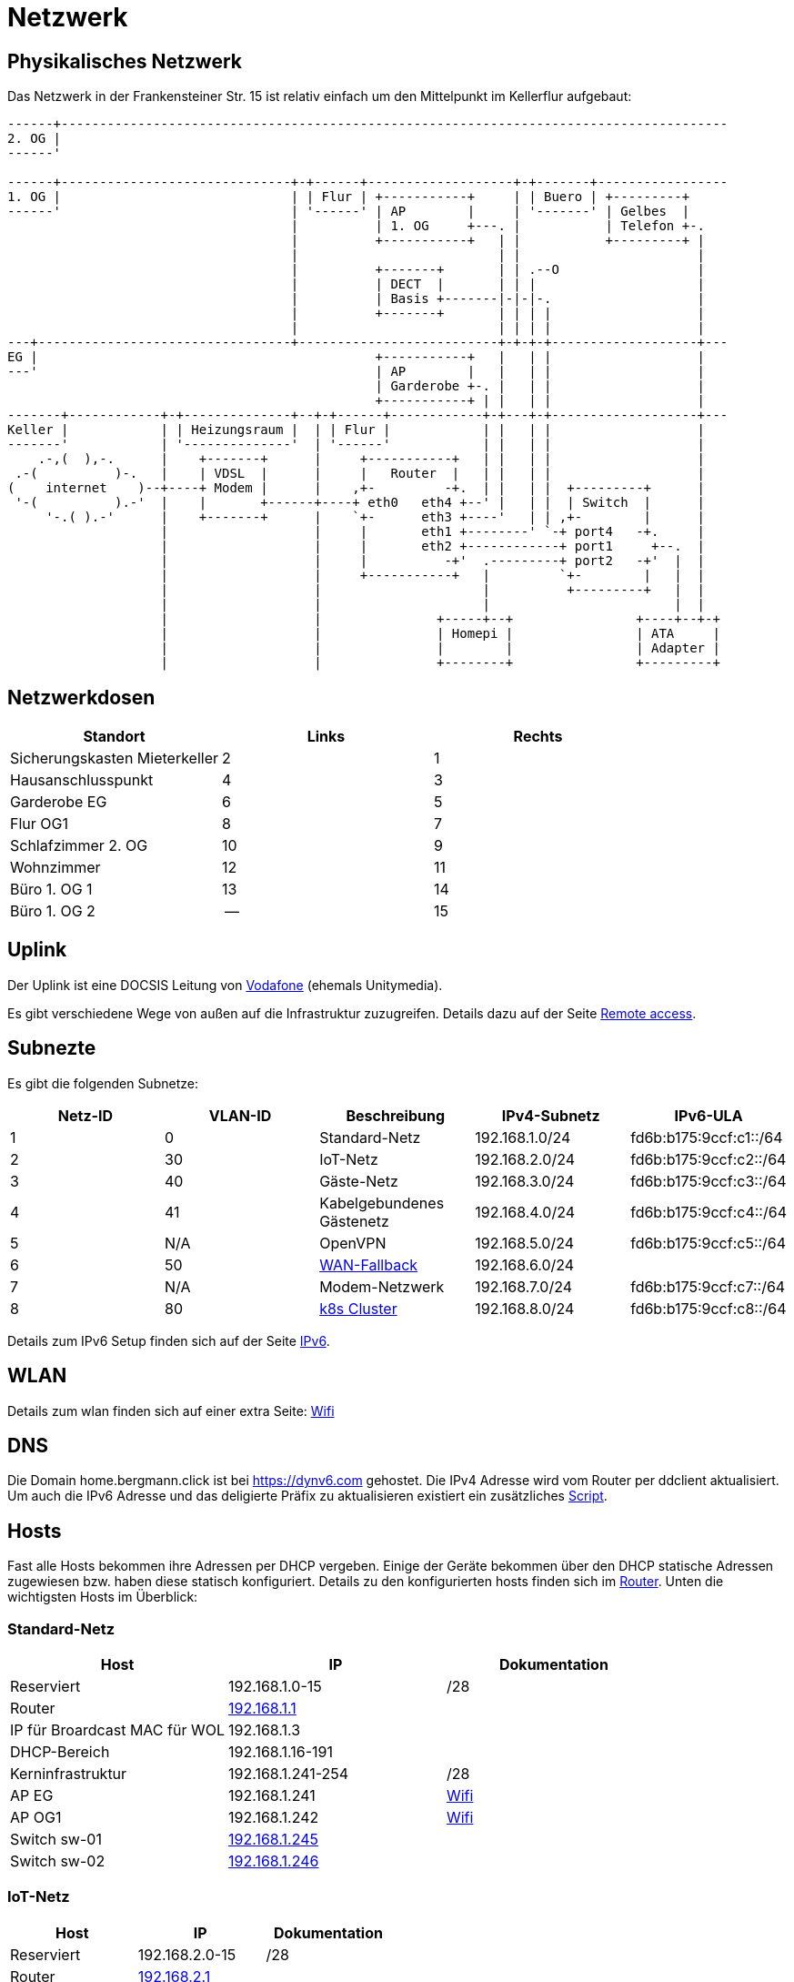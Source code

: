 = Netzwerk

== Physikalisches Netzwerk
Das Netzwerk in der Frankensteiner Str. 15 ist relativ einfach um den Mittelpunkt im Kellerflur aufgebaut:

[svgbob]
....
------+---------------------------------------------------------------------------------------
2. OG |                                          
------'                                               
                                               
------+------------------------------+-+------+-------------------+-+-------+-----------------
1. OG |                              | | Flur | +-----------+     | | Buero | +---------+
------'                              | '------' | AP        |     | '-------' | Gelbes  |
                                     |          | 1. OG     +---. |           | Telefon +-.
                                     |          +-----------+   | |           +---------+ |
                                     |                          | |                       |
                                     |          +-------+       | | .--O                  |
                                     |          | DECT  |       | | |                     |
                                     |          | Basis +-------|-|-|-.                   |
                                     |          +-------+       | | | |                   |
                                     |                          | | | |                   |
---+---------------------------------+--------------------------+-+-+-+-------------------+---
EG |                                            +-----------+   |   | |                   |
---'                                            | AP        |   |   | |                   |
                                                | Garderobe +-. |   | |                   |
                                                +-----------+ | |   | |                   |
-------+------------+-+--------------+--+-+------+------------+-+---+-+-------------------+---
Keller |            | | Heizungsraum |  | | Flur |            | |   | |                   |
-------'            | '--------------'  | '------'            | |   | |                   |
    .-,(  ),-.      |    +-------+      |     +-----------+   | |   | |                   |
 .-(          )-.   |    | VDSL  |      |     |   Router  |   | |   | |                   |
(    internet    )--+----+ Modem |      |    ,+-         -+.  | |   | |  +---------+      |
 '-(          ).-'  |    |       +------+----+ eth0   eth4 +--' |   | |  | Switch  |      |
     '-.( ).-'      |    +-------+      |    `+-      eth3 +----'   | | ,+-        |      |
                    |                   |     |       eth1 +--------' `-+ port4   -+.     |
                    |                   |     |       eth2 +------------+ port1     +--.  |
                    |                   |     |          -+'  .---------+ port2   -+'  |  |
                    |                   |     +-----------+   |         `+-        |   |  |
                    |                   |                     |          +---------+   |  |
                    |                   |                     |                        |  |
                    |                   |               +-----+--+                +----+--+-+ 
                    |                   |               | Homepi |                | ATA     |
                    |                   |               |        |                | Adapter |
                    |                   |               +--------+                +---------+
....

== Netzwerkdosen

|===
|Standort                      |Links |Rechts

|Sicherungskasten Mieterkeller |2     |1
|Hausanschlusspunkt            |4     |3
|Garderobe EG                  |6     |5
|Flur OG1                      |8     |7
|Schlafzimmer 2. OG            |10    |9
|Wohnzimmer                    |12    |11
|Büro 1. OG 1                  |13    |14
|Büro 1. OG 2                  |--    |15
|===

== Uplink

Der Uplink ist eine DOCSIS Leitung von link:https://www.unitymedia.de/benutzerkonto/login/zugangsdaten[Vodafone] (ehemals Unitymedia).

Es gibt verschiedene Wege von außen auf die Infrastruktur zuzugreifen. Details dazu auf der Seite xref:services/uplink/remote_access.adoc[Remote access].

== Subnezte

Es gibt die folgenden Subnetze:

|===
|Netz-ID |VLAN-ID |Beschreibung                              |IPv4-Subnetz   |IPv6-ULA

|1       |0       |Standard-Netz                             |192.168.1.0/24 |fd6b:b175:9ccf:c1::/64
|2       |30      |IoT-Netz                                  |192.168.2.0/24 |fd6b:b175:9ccf:c2::/64
|3       |40     |Gäste-Netz                                |192.168.3.0/24 |fd6b:b175:9ccf:c3::/64
|4       |41     |Kabelgebundenes Gästenetz                 |192.168.4.0/24 |fd6b:b175:9ccf:c4::/64
|5       |N/A    |OpenVPN                                   |192.168.5.0/24 |fd6b:b175:9ccf:c5::/64
|6       |50     |xref:services/uplink/fallback.adoc[WAN-Fallback] |192.168.6.0/24 |
|7       |N/A    |Modem-Netzwerk                            |192.168.7.0/24 |fd6b:b175:9ccf:c7::/64
|8       |80     |xref:k8s::index.adoc[k8s Cluster]       |192.168.8.0/24 |fd6b:b175:9ccf:c8::/64
|===

Details zum IPv6 Setup finden sich auf der Seite xref:ipv6.adoc[IPv6].

== WLAN

Details zum wlan finden sich auf einer extra Seite: xref:services/wifi.adoc[Wifi]

== DNS

Die Domain home.bergmann.click ist bei https://dynv6.com gehostet. Die IPv4 Adresse wird vom Router per ddclient aktualisiert. Um auch die IPv6 Adresse und das deligierte Präfix zu aktualisieren existiert ein zusätzliches link:https://github.com/bergmann-it/edgeos-scripts[Script].

== Hosts

Fast alle Hosts bekommen ihre Adressen per DHCP vergeben. Einige der Geräte bekommen über den DHCP statische Adressen zugewiesen bzw. haben diese statisch konfiguriert. Details zu den konfigurierten hosts finden sich im link:https://gw-1.bergmann.click/[Router].
Unten die wichtigsten Hosts im Überblick:

=== Standard-Netz

|===
|Host                                      |IP                |Dokumentation

|Reserviert                                |192.168.1.0-15    |/28
|Router |link:https://gw-1.bergmann.click/[192.168.1.1]       |
|IP für Broardcast MAC für WOL             |192.168.1.3       |
|DHCP-Bereich                              |192.168.1.16-191  |
|Kerninfrastruktur                         |192.168.1.241-254 |/28
|AP EG                                     |192.168.1.241     |xref:services/wifi.adoc[Wifi]
|AP OG1                                    |192.168.1.242     |xref:services/wifi.adoc[Wifi]
|Switch sw-01        |link:http://192.168.1.245/[192.168.1.245]     |
|Switch sw-02        |link:http://192.168.1.246/[192.168.1.246]     |
|=== 

=== IoT-Netz

|===
|Host                                      |IP                |Dokumentation

|Reserviert                                |192.168.2.0-15    |/28
|Router |link:https://gw-1.bergmann.click/[192.168.2.1]       |
|DHCP-Bereich                              |192.168.2.129-190  |
|Kerninfrastruktur                         |192.168.2.241-254 |/28
|ATA Adapter  |link:https://192.168.2.243/[192.168.2.243]     |xref:services/telefon.adoc[Telefon]
|DECT-Basis  |link:https://192.168.2.242/[192.168.2.242]     |xref:services/telefon.adoc[Telefon]
|Klingel  |link:https://192.168.2.241/[192.168.2.241]     |xref:services/klingel.adoc[Klingel]
|=== 


=== WAN-Fallback

|===
|Host                                      |IP                |Dokumentation

|xref:services/uplink/fallback.adoc[WAN-Fallback-Router]                       |192.168.6.1       |
|Router                                    |192.168.6.2       |
|=== 

=== Modem-Netz

|===
|Host                                      |IP                |Dokumentation

|Modem                                     |192.168.7.1       |
|Router                                    |192.168.7.2       |
|=== 

=== Kubernetes Cluster

|===
|Host                                      |IP                |Präfix |Dokumentation

|Reserviert                                |192.168.8.0-15    |/28    |
|Router |link:https://gw-1.bergmann.click/[192.168.8.1]       |/32    |
|IP für Broardcast MAC für WOL |192.168.8.3      |    |
|Master Nodes                              |192.168.8.16-18   |/28    |
|Homepi                                    |192.168.8.16     |xref:homepi.adoc[Homepi]
|DHCP Bereich für worker nodes             |192.168.8.19-31   |/28    |
|MetalLB                                   |192.168.8.32-63   |/27    |
|Reserviert                                |192.168.8.241-254 |/28    |
|=== 

